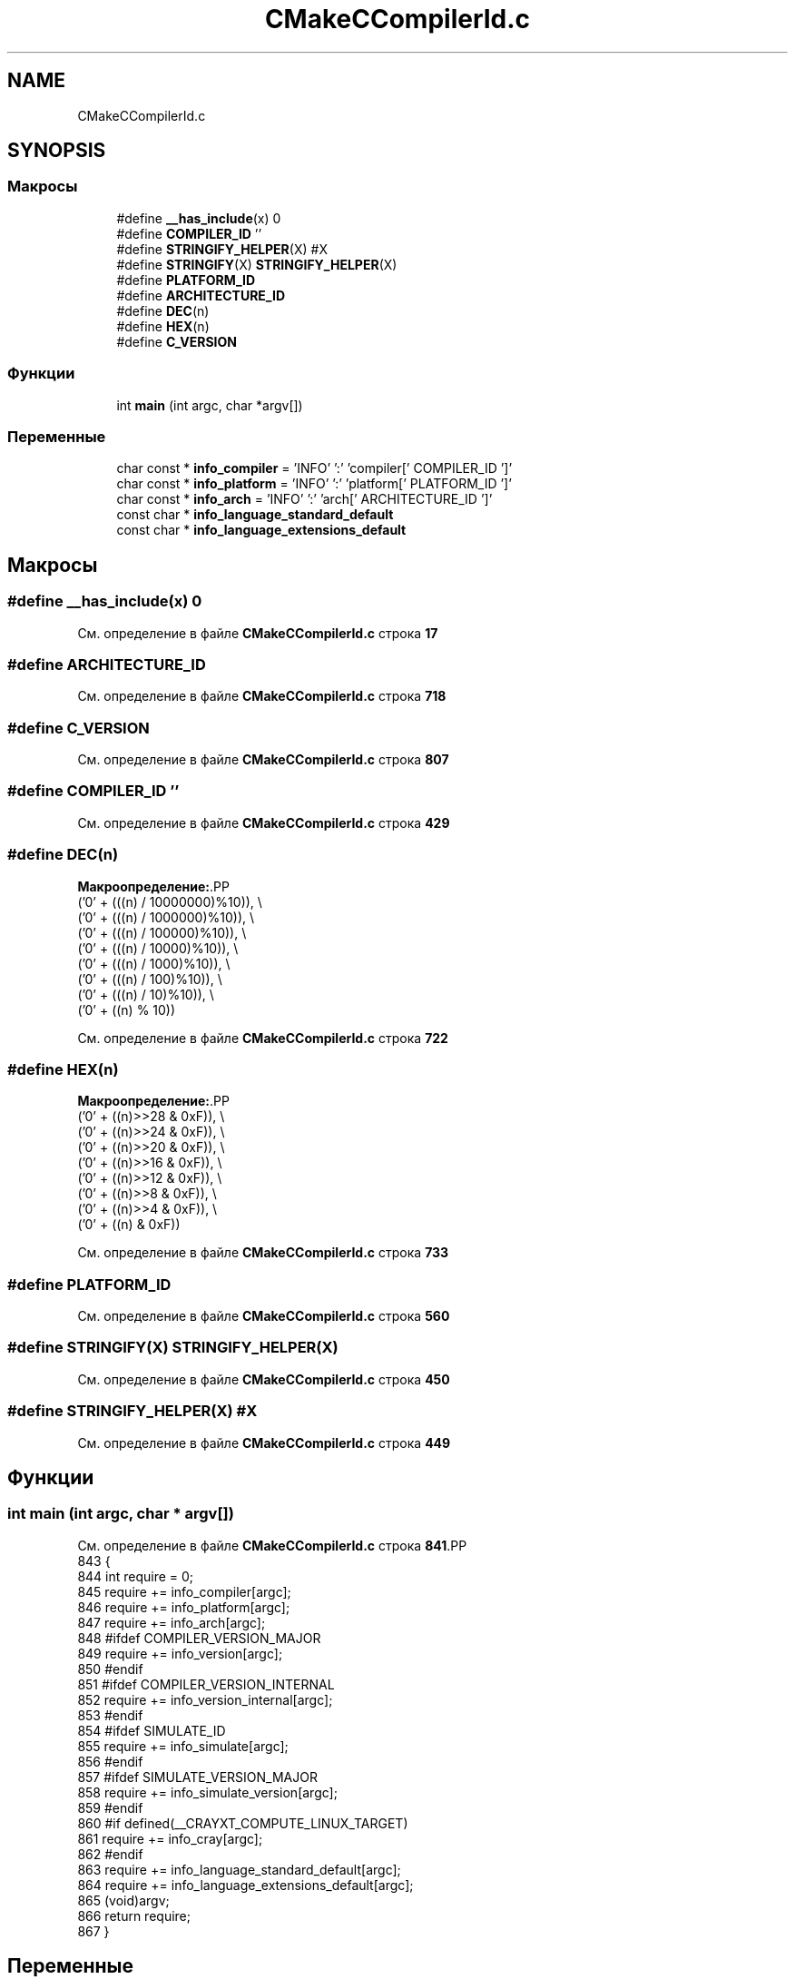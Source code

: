 .TH "CMakeCCompilerId.c" 3Blanks" \" -*- nroff -*-
.ad l
.nh
.SH NAME
CMakeCCompilerId.c
.SH SYNOPSIS
.br
.PP
.SS "Макросы"

.in +1c
.ti -1c
.RI "#define \fB__has_include\fP(x)   0"
.br
.ti -1c
.RI "#define \fBCOMPILER_ID\fP   ''"
.br
.ti -1c
.RI "#define \fBSTRINGIFY_HELPER\fP(X)   #X"
.br
.ti -1c
.RI "#define \fBSTRINGIFY\fP(X)   \fBSTRINGIFY_HELPER\fP(X)"
.br
.ti -1c
.RI "#define \fBPLATFORM_ID\fP"
.br
.ti -1c
.RI "#define \fBARCHITECTURE_ID\fP"
.br
.ti -1c
.RI "#define \fBDEC\fP(n)"
.br
.ti -1c
.RI "#define \fBHEX\fP(n)"
.br
.ti -1c
.RI "#define \fBC_VERSION\fP"
.br
.in -1c
.SS "Функции"

.in +1c
.ti -1c
.RI "int \fBmain\fP (int argc, char *argv[])"
.br
.in -1c
.SS "Переменные"

.in +1c
.ti -1c
.RI "char const  * \fBinfo_compiler\fP = 'INFO' ':' 'compiler[' COMPILER_ID ']'"
.br
.ti -1c
.RI "char const  * \fBinfo_platform\fP = 'INFO' ':' 'platform[' PLATFORM_ID ']'"
.br
.ti -1c
.RI "char const  * \fBinfo_arch\fP = 'INFO' ':' 'arch[' ARCHITECTURE_ID ']'"
.br
.ti -1c
.RI "const char * \fBinfo_language_standard_default\fP"
.br
.ti -1c
.RI "const char * \fBinfo_language_extensions_default\fP"
.br
.in -1c
.SH "Макросы"
.PP 
.SS "#define __has_include(x)   0"

.PP
См\&. определение в файле \fBCMakeCCompilerId\&.c\fP строка \fB17\fP
.SS "#define ARCHITECTURE_ID"

.PP
См\&. определение в файле \fBCMakeCCompilerId\&.c\fP строка \fB718\fP
.SS "#define C_VERSION"

.PP
См\&. определение в файле \fBCMakeCCompilerId\&.c\fP строка \fB807\fP
.SS "#define COMPILER_ID   ''"

.PP
См\&. определение в файле \fBCMakeCCompilerId\&.c\fP строка \fB429\fP
.SS "#define DEC(n)"
\fBМакроопределение:\fP.PP
.nf
  ('0' + (((n) / 10000000)%10)), \\
  ('0' + (((n) / 1000000)%10)),  \\
  ('0' + (((n) / 100000)%10)),   \\
  ('0' + (((n) / 10000)%10)),    \\
  ('0' + (((n) / 1000)%10)),     \\
  ('0' + (((n) / 100)%10)),      \\
  ('0' + (((n) / 10)%10)),       \\
  ('0' +  ((n) % 10))
.fi

.PP
См\&. определение в файле \fBCMakeCCompilerId\&.c\fP строка \fB722\fP
.SS "#define HEX(n)"
\fBМакроопределение:\fP.PP
.nf
  ('0' + ((n)>>28 & 0xF)), \\
  ('0' + ((n)>>24 & 0xF)), \\
  ('0' + ((n)>>20 & 0xF)), \\
  ('0' + ((n)>>16 & 0xF)), \\
  ('0' + ((n)>>12 & 0xF)), \\
  ('0' + ((n)>>8  & 0xF)), \\
  ('0' + ((n)>>4  & 0xF)), \\
  ('0' + ((n)     & 0xF))
.fi

.PP
См\&. определение в файле \fBCMakeCCompilerId\&.c\fP строка \fB733\fP
.SS "#define PLATFORM_ID"

.PP
См\&. определение в файле \fBCMakeCCompilerId\&.c\fP строка \fB560\fP
.SS "#define STRINGIFY(X)   \fBSTRINGIFY_HELPER\fP(X)"

.PP
См\&. определение в файле \fBCMakeCCompilerId\&.c\fP строка \fB450\fP
.SS "#define STRINGIFY_HELPER(X)   #X"

.PP
См\&. определение в файле \fBCMakeCCompilerId\&.c\fP строка \fB449\fP
.SH "Функции"
.PP 
.SS "int main (int argc, char * argv[])"

.PP
См\&. определение в файле \fBCMakeCCompilerId\&.c\fP строка \fB841\fP.PP
.nf
843 {
844   int require = 0;
845   require += info_compiler[argc];
846   require += info_platform[argc];
847   require += info_arch[argc];
848 #ifdef COMPILER_VERSION_MAJOR
849   require += info_version[argc];
850 #endif
851 #ifdef COMPILER_VERSION_INTERNAL
852   require += info_version_internal[argc];
853 #endif
854 #ifdef SIMULATE_ID
855   require += info_simulate[argc];
856 #endif
857 #ifdef SIMULATE_VERSION_MAJOR
858   require += info_simulate_version[argc];
859 #endif
860 #if defined(__CRAYXT_COMPUTE_LINUX_TARGET)
861   require += info_cray[argc];
862 #endif
863   require += info_language_standard_default[argc];
864   require += info_language_extensions_default[argc];
865   (void)argv;
866   return require;
867 }
.fi

.SH "Переменные"
.PP 
.SS "char const* info_arch = 'INFO' ':' 'arch[' ARCHITECTURE_ID ']'"

.PP
См\&. определение в файле \fBCMakeCCompilerId\&.c\fP строка \fB799\fP
.SS "char const* info_compiler = 'INFO' ':' 'compiler[' COMPILER_ID ']'"

.PP
См\&. определение в файле \fBCMakeCCompilerId\&.c\fP строка \fB436\fP
.SS "const char* info_language_extensions_default"
\fBИнициализатор\fP.PP
.nf
= "INFO" ":" "extensions_default["





  "OFF"

"]"
.fi

.PP
См\&. определение в файле \fBCMakeCCompilerId\&.c\fP строка \fB823\fP
.SS "const char* info_language_standard_default"
\fBИнициализатор\fP.PP
.nf
=
  "INFO" ":" "standard_default[" C_VERSION "]"
.fi

.PP
См\&. определение в файле \fBCMakeCCompilerId\&.c\fP строка \fB820\fP
.SS "char const* info_platform = 'INFO' ':' 'platform[' PLATFORM_ID ']'"

.PP
См\&. определение в файле \fBCMakeCCompilerId\&.c\fP строка \fB798\fP
.SH "Автор"
.PP 
Автоматически создано Doxygen для Blanks из исходного текста\&.
